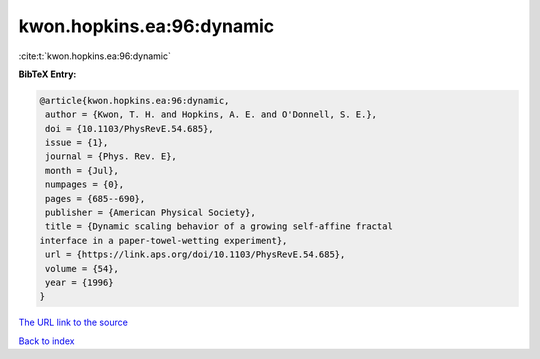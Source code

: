 kwon.hopkins.ea:96:dynamic
==========================

:cite:t:`kwon.hopkins.ea:96:dynamic`

**BibTeX Entry:**

.. code-block:: bibtex

   @article{kwon.hopkins.ea:96:dynamic,
    author = {Kwon, T. H. and Hopkins, A. E. and O'Donnell, S. E.},
    doi = {10.1103/PhysRevE.54.685},
    issue = {1},
    journal = {Phys. Rev. E},
    month = {Jul},
    numpages = {0},
    pages = {685--690},
    publisher = {American Physical Society},
    title = {Dynamic scaling behavior of a growing self-affine fractal
   interface in a paper-towel-wetting experiment},
    url = {https://link.aps.org/doi/10.1103/PhysRevE.54.685},
    volume = {54},
    year = {1996}
   }

`The URL link to the source <ttps://link.aps.org/doi/10.1103/PhysRevE.54.685}>`__


`Back to index <../By-Cite-Keys.html>`__
